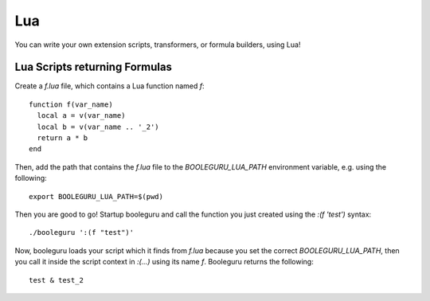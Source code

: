##########################################################################################
Lua
##########################################################################################

You can write your own extension scripts, transformers, or formula builders,
using Lua!

Lua Scripts returning Formulas
------------------------------

Create a `f.lua` file, which contains a Lua function named `f`::

  function f(var_name)
    local a = v(var_name)
    local b = v(var_name .. '_2')
    return a * b
  end

Then, add the path that contains the `f.lua` file to the `BOOLEGURU_LUA_PATH`
environment variable, e.g. using the following::

  export BOOLEGURU_LUA_PATH=$(pwd)

Then you are good to go! Startup booleguru and call the function you just
created using the `:(f 'test')` syntax::

  ./booleguru ':(f "test")'

Now, booleguru loads your script which it finds from `f.lua` because you set the
correct `BOOLEGURU_LUA_PATH`, then you call it inside the script context in
`:(...)` using its name `f`. Booleguru returns the following::

  test & test_2
